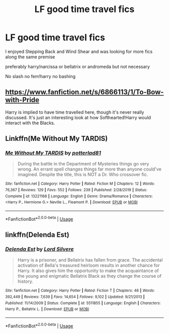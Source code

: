 #+TITLE: LF good time travel fics

* LF good time travel fics
:PROPERTIES:
:Author: Kingslayer629736
:Score: 2
:DateUnix: 1581084058.0
:DateShort: 2020-Feb-07
:FlairText: Request
:END:
I enjoyed Stepping Back and Wind Shear and was looking for more fics along the same premise

preferably harry/narcissa or bellatrix or andromeda but not necessary

No slash no fem!harry no bashing


** [[https://www.fanfiction.net/s/6866113/1/To-Bow-with-Pride]]

Harry is implied to have time travelled here, though it's never really discussed. It's just an interesting look at how Softhearted!Harry would interact with the Blacks.
:PROPERTIES:
:Author: Avalon1632
:Score: 1
:DateUnix: 1581105117.0
:DateShort: 2020-Feb-07
:END:


** Linkffn(Me Without My TARDIS)
:PROPERTIES:
:Author: rohan62442
:Score: 1
:DateUnix: 1581194808.0
:DateShort: 2020-Feb-09
:END:

*** [[https://www.fanfiction.net/s/13221168/1/][*/Me Without My TARDIS/*]] by [[https://www.fanfiction.net/u/11196438/potterlad81][/potterlad81/]]

#+begin_quote
  During the battle in the Department of Mysteries things go very wrong. An errant spell changes things far more than anyone could've imagined. Despite the title, this is NOT a Dr. Who crossover fic.
#+end_quote

^{/Site/:} ^{fanfiction.net} ^{*|*} ^{/Category/:} ^{Harry} ^{Potter} ^{*|*} ^{/Rated/:} ^{Fiction} ^{M} ^{*|*} ^{/Chapters/:} ^{12} ^{*|*} ^{/Words/:} ^{76,367} ^{*|*} ^{/Reviews/:} ^{129} ^{*|*} ^{/Favs/:} ^{552} ^{*|*} ^{/Follows/:} ^{239} ^{*|*} ^{/Published/:} ^{2/28/2019} ^{*|*} ^{/Status/:} ^{Complete} ^{*|*} ^{/id/:} ^{13221168} ^{*|*} ^{/Language/:} ^{English} ^{*|*} ^{/Genre/:} ^{Drama/Romance} ^{*|*} ^{/Characters/:} ^{<Harry} ^{P.,} ^{Hermione} ^{G.>} ^{Neville} ^{L.,} ^{Fleamont} ^{P.} ^{*|*} ^{/Download/:} ^{[[http://www.ff2ebook.com/old/ffn-bot/index.php?id=13221168&source=ff&filetype=epub][EPUB]]} ^{or} ^{[[http://www.ff2ebook.com/old/ffn-bot/index.php?id=13221168&source=ff&filetype=mobi][MOBI]]}

--------------

*FanfictionBot*^{2.0.0-beta} | [[https://github.com/tusing/reddit-ffn-bot/wiki/Usage][Usage]]
:PROPERTIES:
:Author: FanfictionBot
:Score: 1
:DateUnix: 1581194822.0
:DateShort: 2020-Feb-09
:END:


** linkffn(Delenda Est)
:PROPERTIES:
:Score: 1
:DateUnix: 1581213712.0
:DateShort: 2020-Feb-09
:END:

*** [[https://www.fanfiction.net/s/5511855/1/][*/Delenda Est/*]] by [[https://www.fanfiction.net/u/116880/Lord-Silvere][/Lord Silvere/]]

#+begin_quote
  Harry is a prisoner, and Bellatrix has fallen from grace. The accidental activation of Bella's treasured heirloom results in another chance for Harry. It also gives him the opportunity to make the acquaintance of the young and enigmatic Bellatrix Black as they change the course of history.
#+end_quote

^{/Site/:} ^{fanfiction.net} ^{*|*} ^{/Category/:} ^{Harry} ^{Potter} ^{*|*} ^{/Rated/:} ^{Fiction} ^{T} ^{*|*} ^{/Chapters/:} ^{46} ^{*|*} ^{/Words/:} ^{392,449} ^{*|*} ^{/Reviews/:} ^{7,639} ^{*|*} ^{/Favs/:} ^{14,654} ^{*|*} ^{/Follows/:} ^{9,102} ^{*|*} ^{/Updated/:} ^{9/21/2013} ^{*|*} ^{/Published/:} ^{11/14/2009} ^{*|*} ^{/Status/:} ^{Complete} ^{*|*} ^{/id/:} ^{5511855} ^{*|*} ^{/Language/:} ^{English} ^{*|*} ^{/Characters/:} ^{Harry} ^{P.,} ^{Bellatrix} ^{L.} ^{*|*} ^{/Download/:} ^{[[http://www.ff2ebook.com/old/ffn-bot/index.php?id=5511855&source=ff&filetype=epub][EPUB]]} ^{or} ^{[[http://www.ff2ebook.com/old/ffn-bot/index.php?id=5511855&source=ff&filetype=mobi][MOBI]]}

--------------

*FanfictionBot*^{2.0.0-beta} | [[https://github.com/tusing/reddit-ffn-bot/wiki/Usage][Usage]]
:PROPERTIES:
:Author: FanfictionBot
:Score: 1
:DateUnix: 1581213732.0
:DateShort: 2020-Feb-09
:END:
